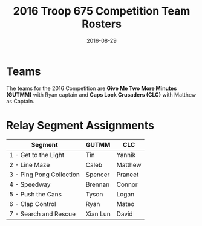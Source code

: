 #+TITLE: 2016 Troop 675 Competition Team Rosters
#+DATE: 2016-08-29


* Teams
  The teams for the 2016 Competition are *Give Me Two More Minutes (GUTMM)*
  with Ryan captain and *Caps Lock Crusaders (CLC)* with Matthew as Captain.

* Relay Segment Assignments
|--------------------------+----------+---------|
| Segment                  | GUTMM    | CLC     |
|--------------------------+----------+---------|
| 1 - Get to the Light     | Tin      | Yannik  |
| 2 - Line Maze            | Caleb    | Matthew |
| 3 - Ping Pong Collection | Spencer  | Praneet |
| 4 - Speedway             | Brennan  | Connor  |
| 5 - Push the Cans        | Tyson    | Logan   |
| 6 - Clap Control         | Ryan     | Mateo   |
| 7 - Search and Rescue    | Xian Lun | David   |
|--------------------------+----------+---------|
